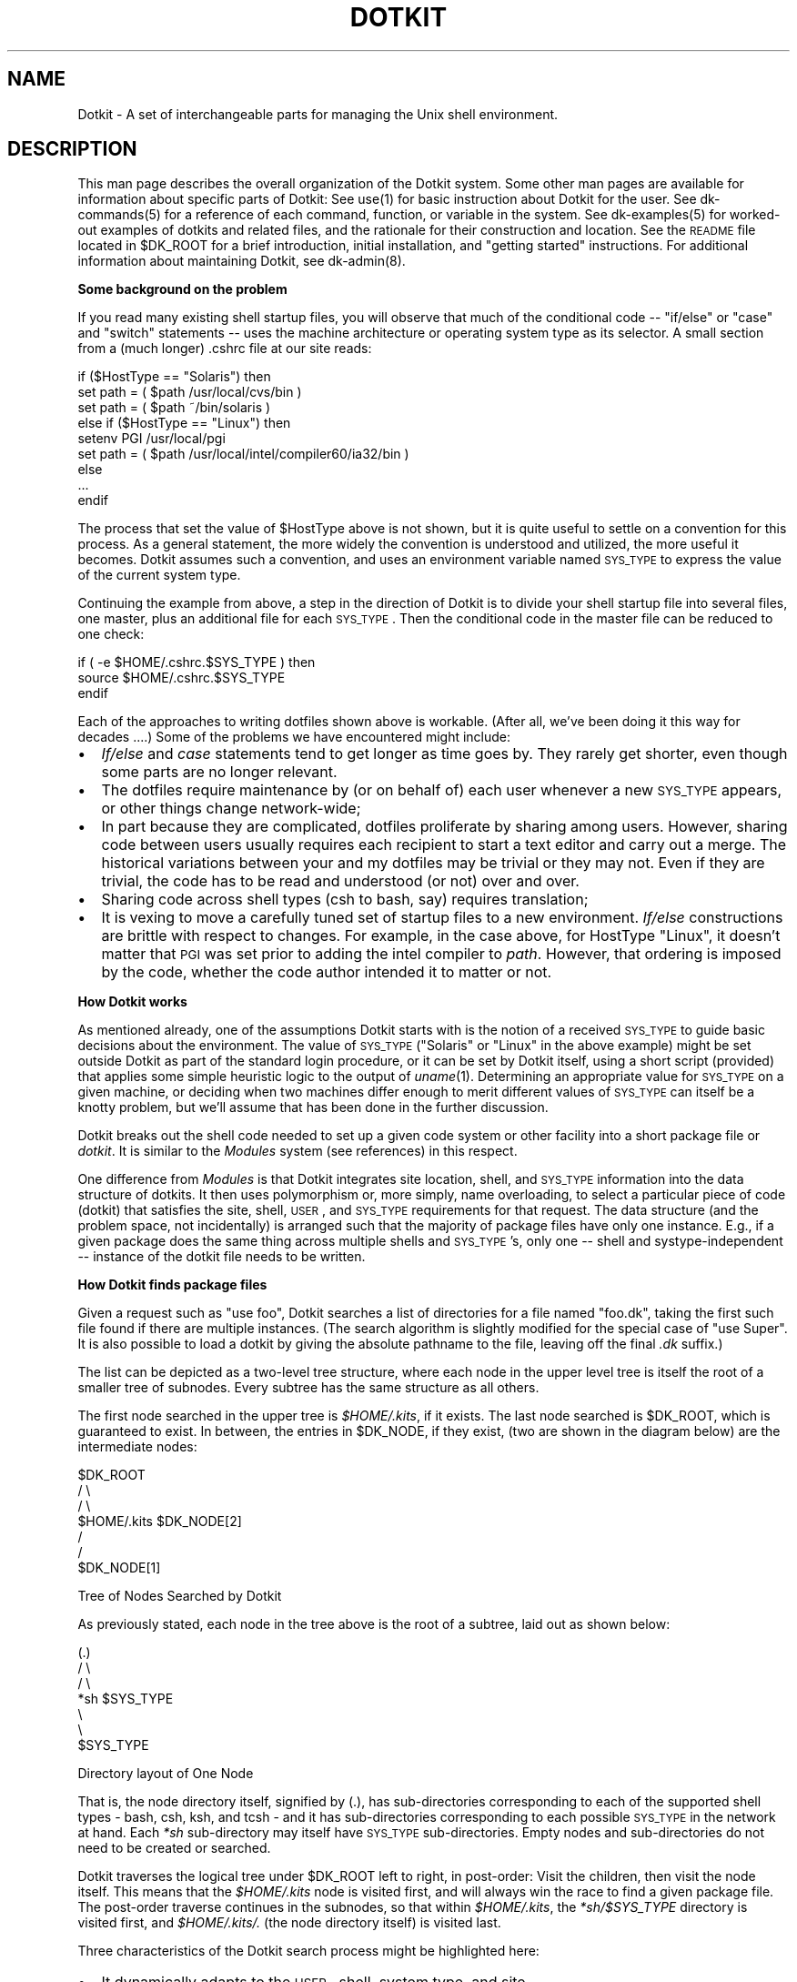 .\" Automatically generated by Pod::Man v1.34, Pod::Parser v1.13
.\"
.\" Standard preamble:
.\" ========================================================================
.de Sh \" Subsection heading
.br
.if t .Sp
.ne 5
.PP
\fB\\$1\fR
.PP
..
.de Sp \" Vertical space (when we can't use .PP)
.if t .sp .5v
.if n .sp
..
.de Vb \" Begin verbatim text
.ft CW
.nf
.ne \\$1
..
.de Ve \" End verbatim text
.ft R
.fi
..
.\" Set up some character translations and predefined strings.  \*(-- will
.\" give an unbreakable dash, \*(PI will give pi, \*(L" will give a left
.\" double quote, and \*(R" will give a right double quote.  | will give a
.\" real vertical bar.  \*(C+ will give a nicer C++.  Capital omega is used to
.\" do unbreakable dashes and therefore won't be available.  \*(C` and \*(C'
.\" expand to `' in nroff, nothing in troff, for use with C<>.
.tr \(*W-|\(bv\*(Tr
.ds C+ C\v'-.1v'\h'-1p'\s-2+\h'-1p'+\s0\v'.1v'\h'-1p'
.ie n \{\
.    ds -- \(*W-
.    ds PI pi
.    if (\n(.H=4u)&(1m=24u) .ds -- \(*W\h'-12u'\(*W\h'-12u'-\" diablo 10 pitch
.    if (\n(.H=4u)&(1m=20u) .ds -- \(*W\h'-12u'\(*W\h'-8u'-\"  diablo 12 pitch
.    ds L" ""
.    ds R" ""
.    ds C` ""
.    ds C' ""
'br\}
.el\{\
.    ds -- \|\(em\|
.    ds PI \(*p
.    ds L" ``
.    ds R" ''
'br\}
.\"
.\" If the F register is turned on, we'll generate index entries on stderr for
.\" titles (.TH), headers (.SH), subsections (.Sh), items (.Ip), and index
.\" entries marked with X<> in POD.  Of course, you'll have to process the
.\" output yourself in some meaningful fashion.
.if \nF \{\
.    de IX
.    tm Index:\\$1\t\\n%\t"\\$2"
..
.    nr % 0
.    rr F
.\}
.\"
.\" For nroff, turn off justification.  Always turn off hyphenation; it makes
.\" way too many mistakes in technical documents.
.hy 0
.if n .na
.\"
.\" Accent mark definitions (@(#)ms.acc 1.5 88/02/08 SMI; from UCB 4.2).
.\" Fear.  Run.  Save yourself.  No user-serviceable parts.
.    \" fudge factors for nroff and troff
.if n \{\
.    ds #H 0
.    ds #V .8m
.    ds #F .3m
.    ds #[ \f1
.    ds #] \fP
.\}
.if t \{\
.    ds #H ((1u-(\\\\n(.fu%2u))*.13m)
.    ds #V .6m
.    ds #F 0
.    ds #[ \&
.    ds #] \&
.\}
.    \" simple accents for nroff and troff
.if n \{\
.    ds ' \&
.    ds ` \&
.    ds ^ \&
.    ds , \&
.    ds ~ ~
.    ds /
.\}
.if t \{\
.    ds ' \\k:\h'-(\\n(.wu*8/10-\*(#H)'\'\h"|\\n:u"
.    ds ` \\k:\h'-(\\n(.wu*8/10-\*(#H)'\`\h'|\\n:u'
.    ds ^ \\k:\h'-(\\n(.wu*10/11-\*(#H)'^\h'|\\n:u'
.    ds , \\k:\h'-(\\n(.wu*8/10)',\h'|\\n:u'
.    ds ~ \\k:\h'-(\\n(.wu-\*(#H-.1m)'~\h'|\\n:u'
.    ds / \\k:\h'-(\\n(.wu*8/10-\*(#H)'\z\(sl\h'|\\n:u'
.\}
.    \" troff and (daisy-wheel) nroff accents
.ds : \\k:\h'-(\\n(.wu*8/10-\*(#H+.1m+\*(#F)'\v'-\*(#V'\z.\h'.2m+\*(#F'.\h'|\\n:u'\v'\*(#V'
.ds 8 \h'\*(#H'\(*b\h'-\*(#H'
.ds o \\k:\h'-(\\n(.wu+\w'\(de'u-\*(#H)/2u'\v'-.3n'\*(#[\z\(de\v'.3n'\h'|\\n:u'\*(#]
.ds d- \h'\*(#H'\(pd\h'-\w'~'u'\v'-.25m'\f2\(hy\fP\v'.25m'\h'-\*(#H'
.ds D- D\\k:\h'-\w'D'u'\v'-.11m'\z\(hy\v'.11m'\h'|\\n:u'
.ds th \*(#[\v'.3m'\s+1I\s-1\v'-.3m'\h'-(\w'I'u*2/3)'\s-1o\s+1\*(#]
.ds Th \*(#[\s+2I\s-2\h'-\w'I'u*3/5'\v'-.3m'o\v'.3m'\*(#]
.ds ae a\h'-(\w'a'u*4/10)'e
.ds Ae A\h'-(\w'A'u*4/10)'E
.    \" corrections for vroff
.if v .ds ~ \\k:\h'-(\\n(.wu*9/10-\*(#H)'\s-2\u~\d\s+2\h'|\\n:u'
.if v .ds ^ \\k:\h'-(\\n(.wu*10/11-\*(#H)'\v'-.4m'^\v'.4m'\h'|\\n:u'
.    \" for low resolution devices (crt and lpr)
.if \n(.H>23 .if \n(.V>19 \
\{\
.    ds : e
.    ds 8 ss
.    ds o a
.    ds d- d\h'-1'\(ga
.    ds D- D\h'-1'\(hy
.    ds th \o'bp'
.    ds Th \o'LP'
.    ds ae ae
.    ds Ae AE
.\}
.rm #[ #] #H #V #F C
.\" ========================================================================
.\"
.IX Title "DOTKIT 1"
.TH DOTKIT 1 "2008-04-16" "Dotkit 1.0" "AX Local Docs"
.SH "NAME"
Dotkit \- A set of interchangeable parts for managing the Unix shell
environment.
.SH "DESCRIPTION"
.IX Header "DESCRIPTION"
This man page describes the overall organization of the Dotkit system.
Some other man pages are available for information
about specific parts of Dotkit:
See use(1) for basic instruction about Dotkit for the user.
See dk-commands(5) for a reference of each command, function,
or variable in the system.
See dk-examples(5) for worked-out examples of dotkits and related files,
and the rationale for their construction and location.
See the \s-1README\s0 file located in \f(CW$DK_ROOT\fR for a brief introduction,
initial installation, and \*(L"getting started\*(R" instructions.
For additional information about maintaining Dotkit,
see dk-admin(8).
.Sh "Some background on the problem"
.IX Subsection "Some background on the problem"
If you read many existing shell startup files,
you will observe that much of the conditional code \*(--
\&\*(L"if/else\*(R" or \*(L"case\*(R" and \*(L"switch\*(R" statements \*(--
uses the machine architecture or operating system type as its selector.
A small section from a (much longer) .cshrc file at our site reads:
.PP
.Vb 9
\&  if ($HostType == "Solaris") then
\&    set path = ( $path /usr/local/cvs/bin )
\&    set path = ( $path ~/bin/solaris )
\&  else if ($HostType == "Linux") then
\&    setenv PGI /usr/local/pgi
\&    set path = ( $path /usr/local/intel/compiler60/ia32/bin )
\&  else
\&    ...
\&  endif
.Ve
.PP
The process that set the value of \f(CW$HostType\fR above is not shown,
but it is quite useful to settle on a convention for
this process.
As a general statement,
the more widely the convention is understood and utilized,
the more useful it becomes.
Dotkit assumes such a convention, and uses an environment variable named
\&\s-1SYS_TYPE\s0 to express the value of the current system type.
.PP
Continuing the example from above,
a step in the direction of Dotkit is to divide your shell
startup file into several files,
one master, plus an additional file for each \s-1SYS_TYPE\s0.
Then the conditional code in the master file can
be reduced to one check:
.PP
.Vb 3
\&  if ( -e $HOME/.cshrc.$SYS_TYPE ) then
\&    source $HOME/.cshrc.$SYS_TYPE
\&  endif
.Ve
.PP
Each of the approaches to writing dotfiles shown above is workable.
(After all, we've been doing it this way for decades ....)
Some of the problems we have encountered might include:
.IP "\(bu" 2
\&\fIIf/else\fR and \fIcase\fR statements tend to get longer as time goes by.
They rarely get shorter,
even though some parts are no longer relevant.
.IP "\(bu" 2
The dotfiles require maintenance by (or on behalf of) each
user whenever a new \s-1SYS_TYPE\s0 appears, or other things change network\-wide;
.IP "\(bu" 2
In part because they are complicated,
dotfiles proliferate by sharing among users.
However, sharing code between users usually requires each recipient
to start a text editor and carry out a merge.
The historical variations between your and my dotfiles
may be trivial or they may not.
Even if they are trivial,
the code has to be read and understood (or not) over and over.
.IP "\(bu" 2
Sharing code across shell types (csh to bash, say) requires translation;
.IP "\(bu" 2
It is vexing to move a carefully tuned set of startup
files to a new environment.
\&\fIIf/else\fR constructions are brittle with respect to changes.
For example, in the case above, for HostType \*(L"Linux\*(R",
it doesn't matter that 
\&\s-1PGI\s0 was set prior to adding the intel compiler to \fIpath\fR.
However, that ordering is imposed by the code,
whether the code author intended it to matter or not.
.Sh "How Dotkit works"
.IX Subsection "How Dotkit works"
As mentioned already, one of the assumptions Dotkit starts with
is the notion of a received \s-1SYS_TYPE\s0 to guide basic decisions
about the environment.
The value of \s-1SYS_TYPE\s0 (\*(L"Solaris\*(R" or \*(L"Linux\*(R" in the above example)
might be set outside Dotkit as part of the standard login procedure,
or it can be set by Dotkit itself,
using a short script (provided) that applies some simple heuristic logic
to the output of \fIuname\fR\|(1).
Determining an appropriate value for \s-1SYS_TYPE\s0 on a given machine,
or deciding when two machines differ enough to merit different
values of \s-1SYS_TYPE\s0 can itself be a knotty problem,
but we'll assume that has been done in the further discussion.
.PP
Dotkit breaks out the shell code needed to set up a given
code system or other facility into a short package file or \fIdotkit\fR.
It is similar to the \fIModules\fR system (see references) in
this respect.
.PP
One difference from \fIModules\fR is that Dotkit
integrates site location, shell, and \s-1SYS_TYPE\s0 information
into the data structure of dotkits.
It then uses polymorphism or,
more simply, name overloading,
to select a particular piece of code (dotkit)
that satisfies the site, shell, \s-1USER\s0,
and \s-1SYS_TYPE\s0 requirements for that request.
The data structure (and the problem space, not incidentally)
is arranged such that the majority of package files
have only one instance.
E.g., if a given package does the same thing across multiple
shells and \s-1SYS_TYPE\s0's,
only one \*(-- shell and systype-independent \*(--
instance of the dotkit file needs to be written.
.Sh "How Dotkit finds package files"
.IX Subsection "How Dotkit finds package files"
Given a request such as \*(L"use foo\*(R",
Dotkit searches a list of directories for a file named \*(L"foo.dk\*(R",
taking the first such file found if there are multiple instances.
(The search algorithm is slightly modified for the special
case of \*(L"use Super\*(R".
It is also possible to load a dotkit by giving the absolute
pathname to the file, leaving off the final \fI.dk\fR suffix.)
.PP
The list can be depicted as a two-level tree structure,
where each node in the upper level tree is itself the root of
a smaller tree of subnodes.  Every subtree has the same
structure as all others.
.PP
The first node searched in the upper tree is \fI$HOME/.kits\fR,
if it exists.
The last node searched is \f(CW$DK_ROOT\fR, which is guaranteed to exist.
In between, the entries in \f(CW$DK_NODE\fR, if they exist,
(two are shown in the diagram below) are the intermediate nodes:
.PP
.Vb 7
\&                           $DK_ROOT
\&                            /      \e
\&                           /        \e
\&                    $HOME/.kits  $DK_NODE[2]
\&                                    /
\&                                   /
\&                              $DK_NODE[1]
.Ve
.PP
.Vb 1
\&                Tree of Nodes Searched by Dotkit
.Ve
.PP
As previously stated, each node in the tree above
is the root of a subtree, laid out as shown below:
.PP
.Vb 7
\&                            (.)
\&                            / \e
\&                           /   \e
\&                        *sh   $SYS_TYPE
\&                          \e
\&                           \e
\&                          $SYS_TYPE
.Ve
.PP
.Vb 1
\&                 Directory layout of One Node
.Ve
.PP
That is, the node directory itself, signified by (.), has
sub-directories corresponding to each of the supported shell
types \- bash, csh, ksh, and tcsh \-
and it has sub-directories corresponding to each possible \s-1SYS_TYPE\s0
in the network at hand.
Each \fI*sh\fR sub-directory may itself have \s-1SYS_TYPE\s0 sub\-directories.
Empty nodes and sub-directories do not need to be created or searched.
.PP
Dotkit traverses the logical tree under \f(CW$DK_ROOT\fR left to right,
in post\-order:
Visit the children, then visit the node itself.
This means that the \fI$HOME/.kits\fR node is visited first,
and will always win the race to find
a given package file.
The post-order traverse continues in the subnodes,
so that within \fI$HOME/.kits\fR, the \fI*sh/$SYS_TYPE\fR directory
is visited first,
and \fI$HOME/.kits/.\fR (the node directory itself) is visited last.
.PP
Three characteristics of the Dotkit search process might
be highlighted here:
.IP "\(bu" 2
It dynamically adapts to the \s-1USER\s0, shell, system type,
and site.
.IP "\(bu" 2
As discussed further below,
it defines an ordering that can be utilized to inherit general
characteristics into more-specific dotkits.
.IP "\(bu" 2
The tree is under user control,
and can be dynamically modified to suit project purposes.
.Sh "The scope of a dotkit"
.IX Subsection "The scope of a dotkit"
In practice, the \fI*sh\fR sub-directories are usually empty,
except in \f(CW$DK_ROOT\fR itself.
(Dotkit is implemented as a set of shell scripts,
so what better place to store each shell's code 
than \fI$DK_ROOT/*sh\fR?)
.PP
In a logical sense, the dotkits stored in the \f(CW$DK_ROOT\fR
node describe software systems that are universal,
available everywhere,
independent of site or user or system type.
For example, the package \*(L"bin.dk\*(R" is stored at \f(CW$DK_ROOT\fR/.
It simply adds /bin to \s-1PATH\s0.
This action is useful on any Unix or Unix-like system.
.PP
The \fI$DK_ROOT/$SYS_TYPE\fR directory stores dotkits that should
apply to every system of type \f(CW$SYS_TYPE\fR,
wherever they are.
For example, the dotkit \fI$DK_ROOT/redhat_9_ia32/x11.dk\fR
adds /usr/X11R6/bin to \s-1PATH\s0, and /usr/X11R6/man to \s-1MANPATH\s0
on every system running Redhat Linux, version 9.
There is also a \fI$DK_ROOT/x11.dk\fR file,
which adds /usr/bin/X11 to \s-1PATH\s0.
The first variant is the one found if your current \f(CW$SYS_TYPE\fR
happens to match \*(L"redhat_9_ia32\*(R";
otherwise, the second is used.
.PP
The \fI$HOME/.kits/\fR node stores your personal dotkits.
You can create your own set of new dotkits as needed,
categorizing them according to \s-1SYS_TYPE\s0 or \fI*sh\fR if necessary,
or you can over-ride system dotkits by reusing their file name,
and creating your own new actions.
No one but you has direct access to your personal dotkits.
However, if you want to share,
you can place your unmodified dotkit in a node that is visible
to other Dotkit users,
or they can copy your file, unchanged,
to their own personal stash of kits.
.PP
The nodes listed in \f(CW$DK_NODE\fR, if any,
are usually used for site-specific or project-specific dotkits.
(A \*(L"site\*(R" is typically that portion of a network
under a single administrative domain.
Or it may simply be the set of machines that have common \s-1NFS\s0 access
to \f(CW$DK_ROOT\fR.)
These node(s) are searched after your personal node,
but before the universal node.
.Sh "More about site nodes"
.IX Subsection "More about site nodes"
By convention, a site node is a directory whose name begins
with the string \*(L"site=\*(R".
It has the internal structure shown in the second diagram above,
and it can be located anywhere in the file system.
It is often convenient, but not required,
to locate site nodes as physical subdirectories of \f(CW$DK_ROOT\fR.
.PP
A site node identifies a set of dotkits that belong to
and describe the software available at that site.
For example, \fIsite=olbullit\fR identifies dotkits for my personal machine,
which I manage as a stand-alone host.
On that machine, my \s-1DK_NODE\s0 setting is simple:
.PP
.Vb 1
\&  DK_NODE=$DK_ROOT/site=olbullit
.Ve
.PP
Like olbullit,
many or most sites need have only a single entry in \s-1DK_NODE\s0.
.PP
As a more demanding example,
in my working environment,
I have accounts at two primary sites.
One is a division-wide network (\s-1OAX\s0),
and the other is a Lab-wide network (\s-1OCF\s0).
They are managed separately,
and have separate \f(CW$DK_ROOT\fR directories.
Each has some software that is unique,
and some that is the same as the other network.
It has therefore been useful to divide their dotkits into
three sets:
One for \s-1OAX\s0 alone, one for \s-1OCF\s0 alone,
and one for dotkits that are the same at both sites.
Consider the proper setting for \fI\s-1DK_NODE\s0\fR on my local \s-1OAX\s0 network:
.PP
.Vb 1
\&  DK_NODE=$DK_ROOT/site=oax:$DK_ROOT/site=oax+ocf
.Ve
.PP
In words, this says that for any site-specific dotkit,
we look first in the \s-1OAX\s0 node.
(We're on the \s-1OAX\s0 network, so it takes precedence.)
If there is no match, look next in the \s-1OAX+OCF\s0 node,
where dotkits that work for either network can be found.
.PP
On the \s-1OCF\s0 network, the setting for \s-1DK_NODE\s0 becomes:
.PP
.Vb 1
\&  DK_NODE=$DK_ROOT/site=ocf:$DK_ROOT/site=oax+ocf
.Ve
.PP
\&\fISite=ocf\fR takes the place of \fIsite=oax\fR.
\&\s-1DK_NODE\s0 makes it easy to customize Dotkit to a site
with minimal configuration effort.
.PP
Adding site nodes to \s-1DK_NODE\s0 is a task usually assigned to
the Dotkit maintainer at that site.
In addition to site nodes,
individual users can add entries to \s-1DK_NODE\s0 that make project-specific
or other collections of dotkits available to the project contributors.
.PP
If your network is large,
it is also possible to divide up the contents of a site node
into \fIsubsites\fR,
each containing a useful category of software available at
your site,
such as compilers,
parallel libraries, and so on.
.PP
A subsite is structured exactly like a site,
conventionally named \fIsubsite=FOO\fR.
One dotkit in the primary site node is associated with
each subsite,
and modifies \fI\s-1DK_NODE\s0\fR to add (\fIuse\fR) or remove (\fIunuse\fR) the subsite.
.Sh "Customizing the search within nodes"
.IX Subsection "Customizing the search within nodes"
\&\s-1DK_NODE\s0 gives you and your site maintainers the ability
to define the nodes on the Dotkit search tree (the first
diagram shown above.)
If you or your site has special requirements,
it is also possible to modify the tree internal to each node,
by changing the value of the environment
variable \f(CW$DK_SUBNODE\fR, set in \fI$DK_ROOT/$_dk_shell/.dk_init\fR.
.PP
For example, if your network is organized as many small client
workstations around a couple of large application servers,
it might make sense to use the \f(CW$HOSTNAME\fR instead of or in
addition to \f(CW$SYS_TYPE\fR as a selector inside each node.
In this way, the view of available applications (dotkits) would
vary according to whether you were logged into a client
or an application server.
.Sh "Small Dotkit installations"
.IX Subsection "Small Dotkit installations"
The discussion above describes how to configure Dotkit for a
large multi-network situation.
Dotkit is also well-suited to a small network or a single machine.
It is distributed as a single small tar file.
Installation consists of choosing a location for \s-1DK_ROOT\s0,
which may well be your \s-1HOME\s0 directory,
and unpacking the tar file at that spot.
At this point, Dotkit is fully usable without having to compile
any code or create any dotkits of your own.
The universal dotkits under \f(CW$DK_ROOT\fR
are all available with no setup.
Further customization for yourself or your site can then be done as needed.
.Sh "Use\-usage, and other miscellany"
.IX Subsection "Use-usage, and other miscellany"
When you type \*(L"use\*(R" with no arguments,
or with just the \fB\-a\fR or \fB\-v\fR options,
or \*(L"use \-l\*(R" with or without file arguments,
Dotkit arranges to run
a shell script named \*(L"use\-usage\*(R", located at
\&\fI$DK_ROOT/etc\fR.
This script looks for a file named \fI$DK_ROOT/etc/DK_MAINTAINER\fR,
whose contents is the name of the person who will maintain
Dotkit for your site.
Another optional file named \*(L"dk\-news\*(R" can also be placed at \fI$DK_ROOT/etc\fR,
to provide site-wide notice of updates, additions, or other changes
to Dotkit at your location.
.PP
If you prefer, you can write your own usage program,
by defining \fI\s-1DK_USEUSAGE\s0\fR to the pathname of an executable
program or script.
.PP
Also at \fI$DK_ROOT/etc/\fR find a script named \*(L"envdiff\*(R", a helper
program used by the \*(L"envdiff\*(R" dotkit,
a makefile for various maintenance operations,
the \*(L"systype\*(R" script used to compute values of \f(CW$SYS_TYPE\fR,
a \fItest/\fR subdirectory with several Dotkit regression tests,
and the \*(L"where\*(R",  and \*(L"rep\*(R" scripts referenced by the \fIdk_where\fR,
and \fIdk_rep\fR commands.
.Sh "Logging"
.IX Subsection "Logging"
Find one other script at \fI$DK_ROOT/etc/\fR named \*(L"log.example\*(R".  If
an executable file is located at \fI$DK_ROOT/etc/log\fR, Dotkit
will call that script immediately after successfully finding
and reading each dotkit.
The Dotkit administrator is expected to provide the
logging program if this functionality is desired,
and to ensure that their implementation provides
sensible behavior for their particular Dotkit installation.
.PP
Usage logging can provide useful statistics about which dotkits
are being referenced across a given site.
.SH "ENVIRONMENT"
.IX Header "ENVIRONMENT"
(Dotkit environment variables are documented in \fIdk\-commands\fR\|(5).)
.SH "AUTHOR"
.IX Header "AUTHOR"
The original author of Dotkit is
Lee Busby, Lawrence Livermore National Laboratory.
Adam Moody, also of \s-1LLNL\s0,
has made additional major contributions.
.SH "COPYRIGHT"
.IX Header "COPYRIGHT"
Copyright (c) 2007, Lawrence Livermore National Security, \s-1LLC\s0.
See the file named \*(L"Copyright\*(R" for the full text of the copyright notice.
.SH "SEE ALSO"
.IX Header "SEE ALSO"
dk-commands(5), dk-examples(5), dotkit(7), use(1), dk-admin(8).
.PP
\&\*(L"Modules: Providing a Flexible User Environment\*(R",
John L. Furlani, proceedings of Large Installation
Systems Administration V (\s-1LISA\s0 V), \s-1USENIX\s0 Association,
October, 1991.
.PP
\&\*(L"user\-setup: A System for Custom Configuration of User Environments ...\*(R",
Richard Elling and Matthew Long,
proceedings of \s-1LISA\s0 \s-1VI\s0, \s-1USENIX\s0 Association,
October, 1992.
.PP
The \s-1ENVV\s0 package, contributed by David F. Skoll,
comp.sources.misc, Volume 42, Issue 70,
May, 1994.
.PP
\&\*(L"Soft: A Software Environment Abstraction Mechanism\*(R",
Remy Evard and Robert Leslie,
proceedings of \s-1LISA\s0 \s-1VIII\s0, \s-1USENIX\s0 Association,
September, 1994.
.PP
\&\*(L"Abstract Yourself With Modules\*(R",
J.L. Furlani, Peter W. Osel,
proceedings of \s-1LISA\s0 X, \s-1USENIX\s0 Association,
October, 1996.
.PP
\&\*(L"Global Impact Analysis of Dynamic Library Dependencies\*(R",
Yizhan Sun, Alva L. Couch,
proceedings of \s-1LISA\s0 \s-1XV\s0, \s-1USENIX\s0 Association,
December, 2001.
(Introduced the author to \fIuse\fR, \fIunuse\fR as package access commands.)
